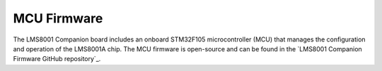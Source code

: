 MCU Firmware
============

The LMS8001 Companion board includes an onboard STM32F105 microcontroller (MCU) that manages the configuration and operation of the LMS8001A chip. The MCU firmware is open-source and can be found in the `LMS8001 Companion Firmware GitHub repository`_.
